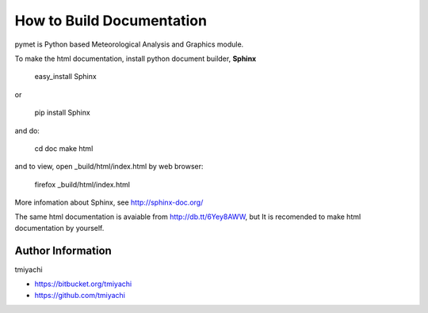 How to Build Documentation
==========================
pymet is Python based Meteorological Analysis and Graphics module.

To make the html documentation, install python document builder, **Sphinx**

  easy_install Sphinx

or

  pip install Sphinx

and do:

  cd doc
  make html

and to view, open _build/html/index.html by web browser:

  firefox _build/html/index.html

More infomation about Sphinx, see http://sphinx-doc.org/

The same html documentation is avaiable from http://db.tt/6Yey8AWW, but It is recomended to make html documentation by yourself.

Author Information
-------------------
tmiyachi 

- https://bitbucket.org/tmiyachi
- https://github.com/tmiyachi

 

